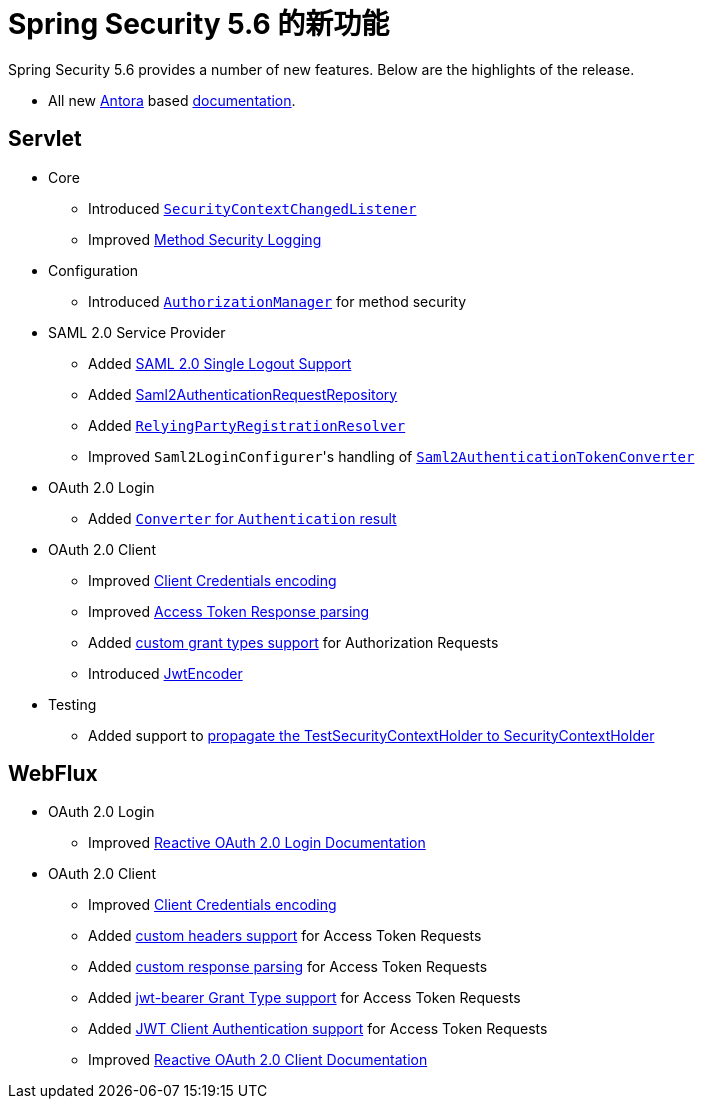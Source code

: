 [[new]]
= Spring Security 5.6 的新功能

Spring Security 5.6 provides a number of new features.
Below are the highlights of the release.

* All new https://antora.org/[Antora] based https://docs.spring.io/spring-security/[documentation].

[[whats-new-servlet]]
== Servlet
* Core

** Introduced https://github.com/spring-projects/spring-security/issues/10226[`SecurityContextChangedListener`]
** Improved https://github.com/spring-projects/spring-security/pull/10279[Method Security Logging]

* Configuration

** Introduced https://github.com/spring-projects/spring-security/pull/9630[`AuthorizationManager`] for method security

* SAML 2.0 Service Provider

** Added xref:servlet/saml2/logout.adoc[SAML 2.0 Single Logout Support]
** Added xref:servlet/saml2/login/authentication-requests.adoc#servlet-saml2login-store-authn-request[Saml2AuthenticationRequestRepository]
** Added xref:servlet/saml2/login/overview.adoc#servlet-saml2login-rpr-relyingpartyregistrationresolver[`RelyingPartyRegistrationResolver`]
** Improved ``Saml2LoginConfigurer``'s handling of https://github.com/spring-projects/spring-security/issues/10268[`Saml2AuthenticationTokenConverter`]


* OAuth 2.0 Login

** Added https://github.com/spring-projects/spring-security/pull/10041[`Converter` for `Authentication` result]

* OAuth 2.0 Client

** Improved https://github.com/spring-projects/spring-security/pull/9791[Client Credentials encoding]
** Improved https://github.com/spring-projects/spring-security/pull/9779[Access Token Response parsing]
** Added https://github.com/spring-projects/spring-security/pull/10155[custom grant types support] for Authorization Requests
** Introduced https://github.com/spring-projects/spring-security/pull/9208[JwtEncoder]

* Testing

** Added support to https://github.com/spring-projects/spring-security/pull/9737[propagate the TestSecurityContextHolder to SecurityContextHolder]

[[whats-new-webflux]]
== WebFlux

* OAuth 2.0 Login

** Improved xref:reactive/oauth2/login/index.adoc[Reactive OAuth 2.0 Login Documentation]

* OAuth 2.0 Client

** Improved https://github.com/spring-projects/spring-security/pull/9791[Client Credentials encoding]
** Added https://github.com/spring-projects/spring-security/pull/10131[custom headers support] for Access Token Requests
** Added https://github.com/spring-projects/spring-security/pull/10269[custom response parsing] for Access Token Requests
** Added https://github.com/spring-projects/spring-security/pull/10327[jwt-bearer Grant Type support] for Access Token Requests
** Added https://github.com/spring-projects/spring-security/pull/10336[JWT Client Authentication support] for Access Token Requests
** Improved xref:reactive/oauth2/client/index.adoc[Reactive OAuth 2.0 Client Documentation]

